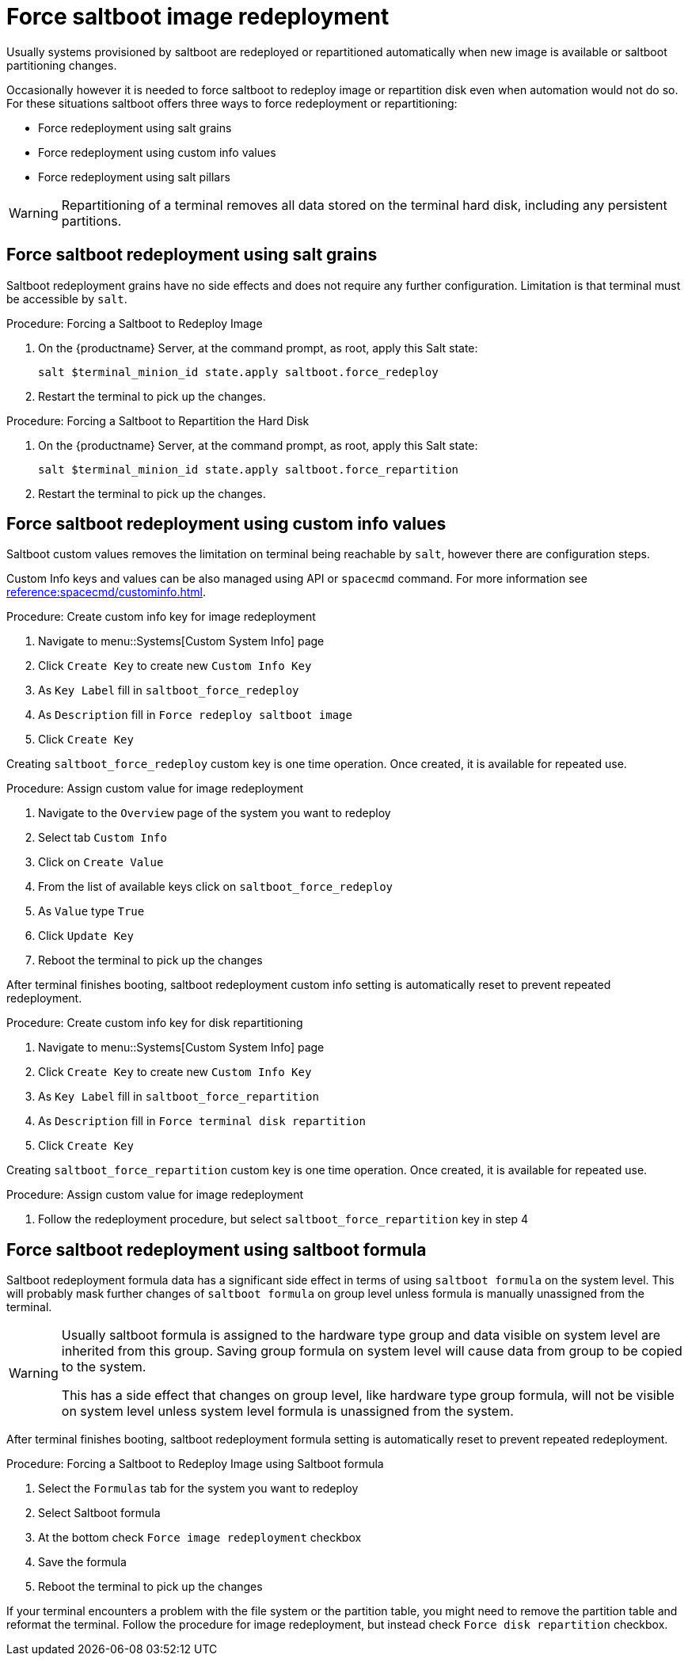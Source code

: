 [[retail.deploy.force_redeployment]]
= Force saltboot image redeployment

Usually systems provisioned by saltboot are redeployed or repartitioned automatically when new image is available or saltboot partitioning changes.

Occasionally however it is needed to force saltboot to redeploy image or repartition disk even when automation would not do so. For these situations saltboot offers three ways to force redeployment or repartitioning:

* Force redeployment using salt grains
* Force redeployment using custom info values
* Force redeployment using salt pillars

[WARNING]
====
Repartitioning of a terminal removes all data stored on the terminal hard disk, including any persistent partitions.
====

== Force saltboot redeployment using salt grains

Saltboot redeployment grains have no side effects and does not require any further configuration. Limitation is that terminal must be accessible by [systeminfo]``salt``.

.Procedure: Forcing a Saltboot to Redeploy Image
. On the {productname} Server, at the command prompt, as root, apply this Salt state:
+
----
salt $terminal_minion_id state.apply saltboot.force_redeploy
----
. Restart the terminal to pick up the changes.


.Procedure: Forcing a Saltboot to Repartition the Hard Disk
. On the {productname} Server, at the command prompt, as root, apply this Salt state:
+
----
salt $terminal_minion_id state.apply saltboot.force_repartition
----
. Restart the terminal to pick up the changes.

== Force saltboot redeployment using custom info values

Saltboot custom values removes the limitation on terminal being reachable by [systemitem]``salt``, however there are configuration steps.

Custom Info keys and values can be also managed using API or [systemitem]``spacecmd`` command. For more information see xref:reference:spacecmd/custominfo.adoc[].

.Procedure: Create custom info key for image redeployment
. Navigate to menu::Systems[Custom System Info] page
. Click [guimenu]``Create Key`` to create new [systemitem]``Custom Info Key``
. As [guimenu]``Key Label`` fill in [systemitem]``saltboot_force_redeploy``
. As [guimenu]``Description`` fill in `Force redeploy saltboot image`
. Click [guimenu]``Create Key``

[INFO]
====
Creating [systemitem]``saltboot_force_redeploy`` custom key is one time operation. Once created, it is available for repeated use.
====

.Procedure: Assign custom value for image redeployment
. Navigate to the [guimenu]``Overview`` page of the system you want to redeploy
. Select tab [guimenu]``Custom Info``
. Click on [guimenu]``Create Value``
. From the list of available keys click on [guimenu]``saltboot_force_redeploy``
. As [guimenu]``Value`` type [systemitem]``True``
. Click [guimenu]``Update Key``
. Reboot the terminal to pick up the changes

[INFO]
====
After terminal finishes booting, saltboot redeployment custom info setting is automatically reset to prevent repeated redeployment.
====

.Procedure: Create custom info key for disk repartitioning
. Navigate to menu::Systems[Custom System Info] page
. Click [guimenu]``Create Key`` to create new [systemitem]``Custom Info Key``
. As [guimenu]``Key Label`` fill in [systemitem]``saltboot_force_repartition``
. As [guimenu]``Description`` fill in `Force terminal disk repartition`
. Click [guimenu]``Create Key``

[INFO]
====
Creating [systemitem]``saltboot_force_repartition`` custom key is one time operation. Once created, it is available for repeated use.
====

.Procedure: Assign custom value for image redeployment
. Follow the redeployment procedure, but select [guimenu]``saltboot_force_repartition`` key in step 4

== Force saltboot redeployment using saltboot formula

Saltboot redeployment formula data has a significant side effect in terms of using [systemitem]``saltboot formula`` on the system level. This will probably mask further changes of [systemitem]``saltboot formula`` on group level unless formula is manually unassigned from the terminal.

[WARNING]
====
Usually saltboot formula is assigned to the hardware type group and data visible on system level are inherited from this group. Saving group formula on system level will cause data from group to be copied to the system.

This has a side effect that changes on group level, like hardware type group formula, will not be visible on system level unless system level formula is unassigned from the system.
====

[INFO]
====
After terminal finishes booting, saltboot redeployment formula setting is automatically reset to prevent repeated redeployment.
====

.Procedure: Forcing a Saltboot to Redeploy Image using Saltboot formula
. Select the [guimenu]``Formulas`` tab for the system you want to redeploy
. Select Saltboot formula
. At the bottom check [guimenu]``Force image redeployment`` checkbox
. Save the formula
. Reboot the terminal to pick up the changes

If your terminal encounters a problem with the file system or the partition table, you might need to remove the partition table and reformat the terminal. Follow the procedure for image redeployment, but instead check [guimenu]``Force disk repartition`` checkbox.
